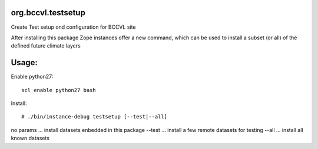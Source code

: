 org.bccvl.testsetup
===================

Create Test setup ond configuration for BCCVL site

After installing this package Zope instances offer a new command,
which can be used to install a subset (or all) of the defined future
climate layers

Usage:
======

Enable python27::

  scl enable python27 bash

Install::

  # ./bin/instance-debug testsetup [--test|--all]

no params ... install datasets enbedded in this package
--test ... install a few remote datasets for testing
--all  ... install all known datasets
